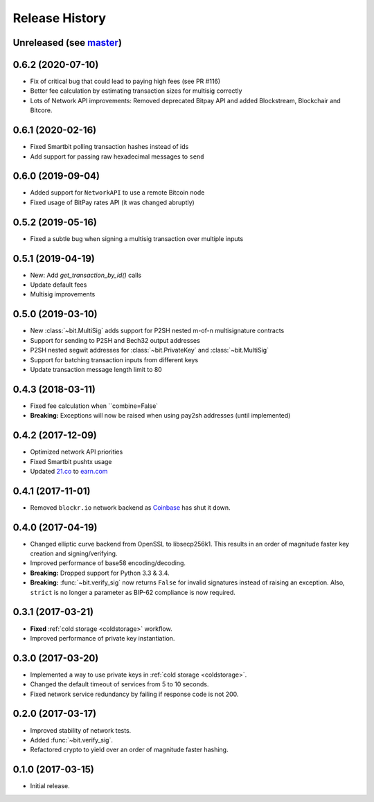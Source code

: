 Release History
===============

Unreleased (see `master <https://github.com/ofek/bit>`_)
--------------------------------------------------------

0.6.2 (2020-07-10)
------------------

- Fix of critical bug that could lead to paying high fees (see PR #116)
- Better fee calculation by estimating transaction sizes for multisig correctly
- Lots of Network API improvements: Removed deprecated Bitpay API and added Blockstream, Blockchair and Bitcore.

0.6.1 (2020-02-16)
------------------

- Fixed Smartbit polling transaction hashes instead of ids
- Add support for passing raw hexadecimal messages to ``send``

0.6.0 (2019-09-04)
------------------

- Added support for ``NetworkAPI`` to use a remote Bitcoin node
- Fixed usage of BitPay rates API (it was changed abruptly)

0.5.2 (2019-05-16)
------------------

- Fixed a subtle bug when signing a multisig transaction over multiple inputs

0.5.1 (2019-04-19)
------------------

- New: Add `get_transaction_by_id()` calls
- Update default fees
- Multisig improvements

0.5.0 (2019-03-10)
------------------

- New :class:`~bit.MultiSig` adds support for P2SH nested m-of-n multisignature contracts
- Support for sending to P2SH and Bech32 output addresses
- P2SH nested segwit addresses for :class:`~bit.PrivateKey` and :class:`~bit.MultiSig`
- Support for batching transaction inputs from different keys
- Update transaction message length limit to 80

0.4.3 (2018-03-11)
------------------

- Fixed fee calculation when ``combine=False`
- **Breaking:** Exceptions will now be raised when using pay2sh addresses (until implemented)

0.4.2 (2017-12-09)
------------------

- Optimized network API priorities
- Fixed Smartbit pushtx usage
- Updated `21.co <https://www.21.co>`_ to `earn.com <https://www.earn.com>`_

0.4.1 (2017-11-01)
------------------

- Removed ``blockr.io`` network backend as `Coinbase <https://www.coinbase.com>`_ has shut it down.

0.4.0 (2017-04-19)
------------------

- Changed elliptic curve backend from OpenSSL to libsecp256k1. This results
  in an order of magnitude faster key creation and signing/verifying.
- Improved performance of base58 encoding/decoding.
- **Breaking:** Dropped support for Python 3.3 & 3.4.
- **Breaking:** :func:`~bit.verify_sig` now returns ``False`` for invalid
  signatures instead of raising an exception. Also, ``strict`` is no longer
  a parameter as BIP-62 compliance is now required.

0.3.1 (2017-03-21)
------------------

- **Fixed** :ref:`cold storage <coldstorage>` workflow.
- Improved performance of private key instantiation.

0.3.0 (2017-03-20)
------------------

- Implemented a way to use private keys in :ref:`cold storage <coldstorage>`.
- Changed the default timeout of services from 5 to 10 seconds.
- Fixed network service redundancy by failing if response code is not 200.

0.2.0 (2017-03-17)
------------------

- Improved stability of network tests.
- Added :func:`~bit.verify_sig`.
- Refactored crypto to yield over an order of magnitude faster hashing.

0.1.0 (2017-03-15)
------------------

- Initial release.
